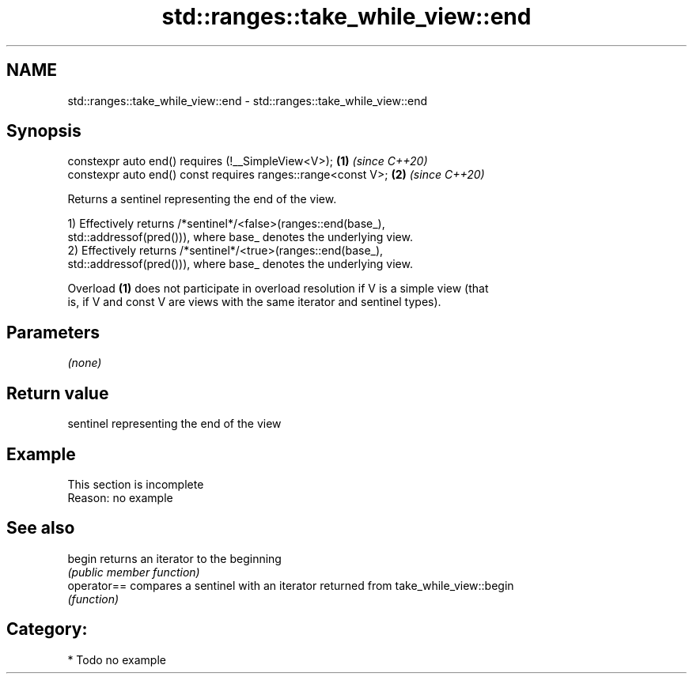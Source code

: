 .TH std::ranges::take_while_view::end 3 "2021.11.17" "http://cppreference.com" "C++ Standard Libary"
.SH NAME
std::ranges::take_while_view::end \- std::ranges::take_while_view::end

.SH Synopsis
   constexpr auto end() requires (!__SimpleView<V>);           \fB(1)\fP \fI(since C++20)\fP
   constexpr auto end() const requires ranges::range<const V>; \fB(2)\fP \fI(since C++20)\fP

   Returns a sentinel representing the end of the view.

   1) Effectively returns /*sentinel*/<false>(ranges::end(base_),
   std::addressof(pred())), where base_ denotes the underlying view.
   2) Effectively returns /*sentinel*/<true>(ranges::end(base_),
   std::addressof(pred())), where base_ denotes the underlying view.

   Overload \fB(1)\fP does not participate in overload resolution if V is a simple view (that
   is, if V and const V are views with the same iterator and sentinel types).

.SH Parameters

   \fI(none)\fP

.SH Return value

   sentinel representing the end of the view

.SH Example

    This section is incomplete
    Reason: no example

.SH See also

   begin      returns an iterator to the beginning
              \fI(public member function)\fP
   operator== compares a sentinel with an iterator returned from take_while_view::begin
              \fI(function)\fP

.SH Category:

     * Todo no example
